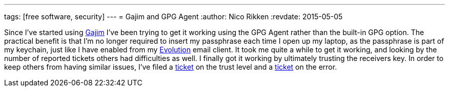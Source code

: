 ---
tags: [free software, security]
---
= Gajim and GPG Agent
:author:   Nico Rikken
:revdate:  2015-05-05

Since I’ve started using link:http://gajim.org/[Gajim] I’ve been trying to get it working using the GPG Agent rather than the built-in GPG option.
The practical benefit is that I’m no longer required to insert my passphrase each time I open up my laptop, as the passphrase is part of my keychain, just like I have enabled from my link:https://wiki.gnome.org/Apps/Evolution[Evolution] email client.
It took me quite a while to get it working, and looking by the number of reported tickets others had difficulties as well.
I finally got it working by ultimately trusting the receivers key.
In order to keep others from having similar issues, I’ve filed a link:https://trac.gajim.org/ticket/8041[ticket] on the trust level and a link:https://trac.gajim.org/ticket/8040[ticket] on the error.
